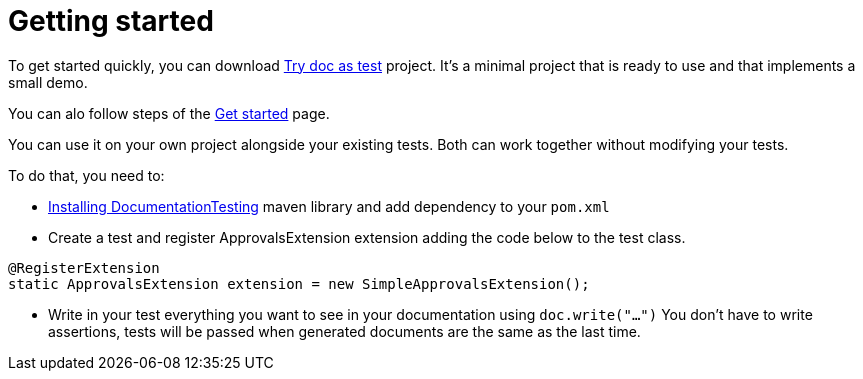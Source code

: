 ifndef::ROOT_PATH[:ROOT_PATH: ../../..]

[#org_sfvl_howto_howto_getting_started]
= Getting started

To get started quickly, you can download link:https://github.com/sfauvel/TryDocAsTest[Try doc as test] project.
It's a minimal project that is ready to use and that implements a small demo.

You can alo follow steps of the link:{ROOT_PATH}/org/sfvl/howto/Tutorial.html[Get started]
 page.

You can use it on your own project alongside your existing tests.
Both can work together without modifying your tests.

To do that, you need to:

* link:{ROOT_PATH}/org/sfvl/howto/InstallingLibrary.html[Installing DocumentationTesting] maven library and add dependency to your `pom.xml`

* Create a test and register ApprovalsExtension extension adding the code below to the test class.
[source,java,indent=0]
----
@RegisterExtension
static ApprovalsExtension extension = new SimpleApprovalsExtension();
----

* Write in your test everything you want to see in your documentation using `doc.write("...")`
You don't have to write assertions, tests will be passed when generated documents are the same as the last time.
